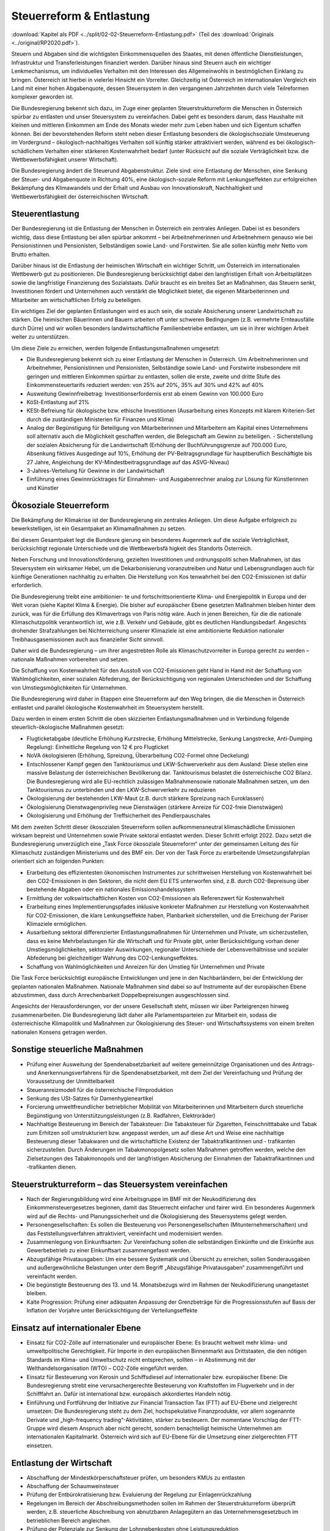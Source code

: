 -------------------------
Steuerreform & Entlastung
-------------------------

:download:`Kapitel als PDF <../split/02-02-Steuerreform-Entlastung.pdf>` (Teil des :download:`Originals <../original/RP2020.pdf>`).

.. todo::
  Original gegenchecken

Steuern und Abgaben sind die wichtigsten Einkommensquellen des Staates, mit denen öffentliche Dienstleistungen, Infrastruktur und Transferleistungen finanziert werden. Darüber hinaus sind Steuern auch ein wichtiger Lenkmechanismus, um individuelles Verhalten mit den Interessen des Allgemeinwohls in bestmöglichen Einklang zu bringen. Österreich ist hierbei in vielerlei Hinsicht ein Vorreiter. Gleichzeitig ist Österreich im internationalen Vergleich ein Land mit einer hohen Abgabenquote, dessen Steuersystem in den vergangenen Jahrzehnten durch viele Teilreformen komplexer geworden ist.

Die Bundesregierung bekennt sich dazu, im Zuge einer geplanten Steuerstrukturreform die Menschen in Österreich spürbar zu entlasten und unser Steuersystem zu vereinfachen. Dabei geht es besonders darum, dass Haushalte mit kleinen und mittleren Einkommen am Ende des Monats wieder mehr zum Leben haben und sich Eigentum schaffen können. Bei der bevorstehenden Reform steht neben dieser Entlastung besonders die ökologischsoziale Umsteuerung im Vordergrund – ökologisch-nachhaltiges Verhalten soll künftig stärker attraktiviert werden, während es bei ökologisch-schädlichem Verhalten einer stärkeren Kostenwahrheit bedarf (unter Rücksicht auf die soziale Verträglichkeit bzw. die Wettbewerbsfähigkeit unserer Wirtschaft).

Die Bundesregierung ändert die Steuerund Abgabenstruktur. Ziele sind: eine Entlastung der Menschen, eine Senkung der Steuer- und Abgabenquote in Richtung 40%, eine ökologisch-soziale Reform mit Lenkungseffekten zur erfolgreichen Bekämpfung des Klimawandels und der Erhalt und Ausbau von Innovationskraft, Nachhaltigkeit und Wettbewerbsfähigkeit der österreichischen Wirtschaft.

Steuerentlastung
----------------

Der Bundesregierung ist die Entlastung der Menschen in Österreich ein zentrales Anliegen. Dabei ist es besonders wichtig, dass diese Entlastung bei allen spürbar ankommt – bei Arbeitnehmerinnen und Arbeitnehmern genauso wie bei Pensionistinnen und Pensionisten, Selbständigen sowie Land- und Forstwirten. Sie alle sollen künftig mehr Netto vom Brutto erhalten.

Darüber hinaus ist die Entlastung der heimischen Wirtschaft ein wichtiger Schritt, um Österreich im internationalen Wettbewerb gut zu positionieren. Die Bundesregierung berücksichtigt dabei den langfristigen Erhalt von Arbeitsplätzen sowie die langfristige Finanzierung des Sozialstaats. Dafür braucht es ein breites Set an Maßnahmen, das Steuern senkt, Investitionen fördert und Unternehmen auch verstärkt die Möglichkeit bietet, die eigenen Mitarbeiterinnen und Mitarbeiter am wirtschaftlichen Erfolg zu beteiligen.

Ein wichtiges Ziel der geplanten Entlastungen wird es auch sein, die soziale Absicherung unserer Landwirtschaft zu stärken. Die heimischen Bäuerinnen und Bauern arbeiten oft unter schweren Bedingungen (z.B. vermehrte Ernteausfälle durch Dürre) und wir wollen besonders landwirtschaftliche Familienbetriebe entlasten, um sie in ihrer wichtigen Arbeit weiter zu unterstützen.

Um diese Ziele zu erreichen, werden folgende Entlastungsmaßnahmen umgesetzt:

- Die Bundesregierung bekennt sich zu einer Entlastung der Menschen in Österreich. Um Arbeitnehmerinnen und Arbeitnehmer, Pensionistinnen und Pensionisten, Selbständige sowie Land- und Forstwirte insbesondere mit geringen und mittleren Einkommen spürbar zu entlasten, sollen die erste, zweite und dritte Stufe des Einkommensteuertarifs reduziert werden: von 25% auf 20%, 35% auf 30% und 42% auf 40%

- Ausweitung Gewinnfreibetrag: Investitionserfordernis erst ab einem Gewinn von 100.000 Euro

- KöSt-Entlastung auf 21%

- KESt-Befreiung für ökologische bzw. ethische Investitionen (Ausarbeitung eines Konzepts mit klarem Kriterien-Set durch die zuständigen Ministerien für Finanzen und Klima)

- Analog der Begünstigung für Beteiligung von Mitarbeiterinnen und Mitarbeitern am Kapital eines Unternehmens soll alternativ auch die Möglichkeit geschaffen werden, die Belegschaft am Gewinn zu beteiligen. - Sicherstellung der sozialen Absicherung für die Landwirtschaft (Erhöhung der Buchführungsgrenze auf 700.000 Euro, Absenkung fiktives Ausgedinge auf 10%, Erhöhung der PV-Beitragsgrundlage für hauptberuflich Beschäftigte bis 27 Jahre, Angleichung der KV-Mindestbeitragsgrundlage auf das ASVG-Niveau)

- 3-Jahres-Verteilung für Gewinne in der Landwirtschaft

- Einführung eines Gewinnrücktrages für Einnahmen- und Ausgabenrechner analog zur Lösung für Künstlerinnen und Künstler

Ökosoziale Steuerreform
-----------------------

Die Bekämpfung der Klimakrise ist der Bundesregierung ein zentrales Anliegen. Um diese Aufgabe erfolgreich zu bewerkstelligen, ist ein Gesamtpaket an Klimamaßnahmen zu setzen.

Bei diesem Gesamtpaket legt die Bundesre gierung ein besonderes Augenmerk auf die soziale Verträglichkeit, berücksichtigt regionale Unterschiede und die Wettbewerbsfä higkeit des Standorts Österreich.

Neben Forschung und Innovationsförderung, gezielten Investitionen und ordnungspoliti schen Maßnahmen, ist das Steuersystem ein wirksamer Hebel, um die Dekarbonisierung voranzutreiben und Natur und Lebensgrundlagen auch für künftige Generationen nachhaltig zu erhalten. Die Herstellung von Kos tenwahrheit bei den CO2-Emissionen ist dafür erforderlich.

Die Bundesregierung treibt eine ambitionier- te und fortschrittsorientierte Klima- und Energiepolitik in Europa und der Welt voran (siehe Kapitel Klima & Energie). Die bisher auf europäischer Ebene gesetzten Maßnahmen bleiben hinter dem zurück, was für die Erfüllung des Klimavertrags von Paris nötig wäre. Auch in jenen Bereichen, für die die nationale Klimaschutzpolitik verantwortlich ist, wie z.B. Verkehr und Gebäude, gibt es deutlichen Handlungsbedarf. Angesichts drohender Strafzahlungen bei Nichterreichung unserer Klimaziele ist eine ambitionierte Reduktion nationaler Treibhausgasemissionen auch aus finanzieller Sicht sinnvoll.

Daher wird die Bundesregierung – um ihrer angestrebten Rolle als Klimaschutzvorreiter in Europa gerecht zu werden – nationale Maßnahmen vorbereiten und setzen.

Die Schaffung von Kostenwahrheit für den Ausstoß von CO2-Emissionen geht Hand in Hand mit der Schaffung von Wahlmöglichkeiten, einer sozialen Abfederung, der Berücksichtigung von regionalen Unterschieden und der Schaffung von Umstiegsmöglichkeiten für Unternehmen.

Die Bundesregierung wird daher in Etappen eine Steuerreform auf den Weg bringen, die die Menschen in Österreich entlastet und parallel ökologische Kostenwahrheit im Steuersystem herstellt.

Dazu werden in einem ersten Schritt die oben skizzierten Entlastungsmaßnahmen und in Verbindung folgende steuerlich-ökologische Maßnahmen gesetzt:

- Flugticketabgabe (deutliche Erhöhung Kurzstrecke, Erhöhung Mittelstrecke, Senkung Langstrecke, Anti-Dumping Regelung): Einheitliche Regelung von 12 € pro Flugticket

- NoVA ökologisieren (Erhöhung, Spreizung, Überarbeitung CO2-Formel ohne Deckelung)

- Entschlossener Kampf gegen den Tanktourismus und LKW-Schwerverkehr aus dem Ausland: Diese stellen eine massive Belastung der österreichischen Bevölkerung dar. Tanktourismus belastet die österreichische CO2 Bilanz. Die Bundesregierung wird alle EU-rechtlich zulässigen Maßnahmensowie nationale Maßnahmen setzen, um den Tanktourismus zu unterbinden und den LKW-Schwerverkehr zu reduzieren

- Ökologisierung der bestehenden LKW-Maut (z.B. durch stärkere Spreizung nach Euroklassen)

- Ökologisierung Dienstwagenprivileg neue Dienstwägen (stärkere Anreize für CO2-freie Dienstwägen)

- Ökologisierung und Erhöhung der Treffsicherheit des Pendlerpauschales

Mit dem zweiten Schritt dieser ökosozialen Steuerreform sollen aufkommensneutral klimaschädliche Emissionen wirksam bepreist und Unternehmen sowie Private sektoral entlastet werden. Dieser Schritt erfolgt 2022. Dazu setzt die Bundesregierung unverzüglich eine „Task Force ökosoziale Steuerreform“ unter der gemeinsamen Leitung des für Klimaschutz zuständigen Ministeriums und des BMF ein. Der von der Task Force zu erarbeitende Umsetzungsfahrplan orientiert sich an folgenden Punkten:

- Erarbeitung des effizientesten ökonomischen Instrumentes zur schrittweisen Herstellung von Kostenwahrheit bei den CO2-Emissionen in den Sektoren, die nicht dem EU ETS unterworfen sind, z.B. durch CO2-Bepreisung über bestehende Abgaben oder ein nationales Emissionshandelssystem

- Ermittlung der volkswirtschaftlichen Kosten von CO2-Emissionen als Referenzwert für Kostenwahrheit

- Erarbeitung eines Implementierungspfades inklusive konkreter Maßnahmen zur Herstellung von Kostenwahrheit für CO2-Emissionen, die klare Lenkungseffekte haben, Planbarkeit sicherstellen, und die Erreichung der Pariser Klimaziele ermöglichen.

- Ausarbeitung sektoral differenzierter Entlastungsmaßnahmen für Unternehmen und Private, um sicherzustellen, dass es keine Mehrbelastungen für die Wirtschaft und für Private gibt, unter Berücksichtigung vorhan dener Umstiegsmöglichkeiten, sektoraler Auswirkungen, regionaler Unterschiede der Lebensverhältnisse und sozialer Abfederung bei gleichzeitiger Wahrung des CO2-Lenkungseffektes.

- Schaffung von Wahlmöglichkeiten und Anreizen für den Umstieg für Unternehmen und Private

Die Task Force berücksichtigt europäische Entwicklungen und jene in den Nachbarländern, bei der Entwicklung der geplanten nationalen Maßnahmen. Nationale Maßnahmen sind dabei so auf Instrumente auf der europäischen Ebene abzustimmen, dass durch Anrechenbarkeit Doppelbepreisungen ausgeschlossen sind.

Angesichts der Herausforderungen, vor der unsere Gesellschaft steht, müssen wir über Parteigrenzen hinweg zusammenarbeiten. Die Bundesregierung lädt daher alle Parlamentsparteien zur Mitarbeit ein, sodass die österreichische Klimapolitik und Maßnahmen zur Ökologisierung des Steuer- und Wirtschaftssystems von einem breiten nationalen Konsens getragen werden.

Sonstige steuerliche Maßnahmen
------------------------------

- Prüfung einer Ausweitung der Spendenabsetzbarkeit auf weitere gemeinnützige Organisationen und des Antrags- und Anerkennungsverfahrens für die Spendenabsetzbarkeit, mit dem Ziel der Vereinfachung und Prüfung der Voraussetzung der Unmittelbarkeit

- Steueranreizmodell für die österreichische Filmproduktion

- Senkung des USt-Satzes für Damenhygieneartikel

- Forcierung umweltfreundlicher betrieblicher Mobilität von Mitarbeiterinnen und Mitarbeitern durch steuerliche Begünstigung von Unterstützungsleistungen (z.B. Radfahren, Elektroräder)

- Nachhaltige Besteuerung im Bereich der Tabaksteuer: Die Tabaksteuer für Zigaretten, Feinschnitttabake und Tabak zum Erhitzen soll umstrukturiert bzw. angepasst werden, um auf diese Art und Weise eine nachhaltige Besteuerung dieser Tabakwaren und die wirtschaftliche Existenz der Tabaktrafikantinnen und - trafikanten sicherzustellen. Durch Änderungen im Tabakmonopolgesetz sollen Maßnahmen getroffen werden, welche den Zielsetzungen des Tabakmonopols und der langfristigen Absicherung der Einnahmen der Tabaktrafikantinnen und -trafikanten dienen.

Steuerstrukturreform – das Steuersystem vereinfachen
----------------------------------------------------

- Nach der Regierungsbildung wird eine Arbeitsgruppe im BMF mit der Neukodifizierung des Einkommensteuergesetzes beginnen, damit das Steuerrecht einfacher und fairer wird. Ein besonderes Augenmerk wird auf die Rechts- und Planungssicherheit und die Ökologisierung des Steuersystems gelegt werden.

- Personengesellschaften: Es sollen die Besteuerung von Personengesellschaften (Mitunternehmerschaften) und das Feststellungsverfahren attraktiviert, vereinfacht und modernisiert werden.

- Zusammenlegung von Einkunftsarten: Zur Vereinfachung sollen die selbständigen Einkünfte und die Einkünfte aus Gewerbebetrieb zu einer Einkunftsart zusammengefasst werden.

- Abzugsfähige Privatausgaben: Um eine bessere Systematik und Übersicht zu erreichen, sollen Sonderausgaben und außergewöhnliche Belastungen unter dem Begriff „Abzugsfähige Privatausgaben“ zusammengeführt und vereinfacht werden.

- Die begünstigte Besteuerung des 13. und 14. Monatsbezugs wird im Rahmen der Neukodifizierung unangetastet bleiben.

- Kalte Progression: Prüfung einer adäquaten Anpassung der Grenzbeträge für die Progressionsstufen auf Basis der Inflation der Vorjahre unter Berücksichtigung der Verteilungseffekte

Einsatz auf internationaler Ebene
---------------------------------

- Einsatz für CO2-Zölle auf internationaler und europäischer Ebene: Es braucht weltweit mehr klima- und umweltpolitische Gerechtigkeit. Für Importe in den europäischen Binnenmarkt aus Drittstaaten, die den nötigen Standards im Klima- und Umweltschutz nicht entsprechen, sollten – in Abstimmung mit der Welthandelsorganisation (WTO) – CO2-Zölle eingeführt werden.

- Einsatz für Besteuerung von Kerosin und Schiffsdiesel auf internationaler bzw. europäischer Ebene: Die Bundesregierung strebt eine verursachergerechte Besteuerung von Kraftstoffen im Flugverkehr und in der Schifffahrt an. Dafür ist international bzw. europäisch akkordiertes Handeln nötig.

- Einführung und Fortführung der Initiative zur Financial Transaction Tax (FTT) auf EU-Ebene und zielgerecht umsetzen: Die Bundesregierung steht zu dem Ziel, hochspekulative Finanzprodukte, vor allem sogenannte Derivate und „high-frequency trading“-Aktivitäten, stärker zu besteuern. Der momentane Vorschlag der FTT-Gruppe wird diesem Anspruch aber nicht gerecht, sondern benachteiligt heimische Unternehmen am internationalen Kapitalmarkt. Österreich wird sich auf EU-Ebene für die Umsetzung einer zielgerechten FTT einsetzen.

Entlastung der Wirtschaft
-------------------------

- Abschaffung der Mindestkörperschaftsteuer prüfen, um besonders KMUs zu entlasten

- Abschaffung der Schaumweinsteuer

- Prüfung der Entbürokratisierung bzw. Evaluierung der Regelung zur Einlagenrückzahlung

- Regelungen im Bereich der Abschreibungsmethoden sollen im Rahmen der Steuerstrukturreform überprüft werden, z.B. steuerliche Abschreibung von abnutzbaren Anlagegütern an das Unternehmensgesetzbuch im betrieblichen Bereich angleichen.

- Prüfung der Potenziale zur Senkung der Lohnnebenkosten ohne Leistungsreduktion

Vereinfachung und moderne Services
----------------------------------

- Ausbau des Steuerombudsdienstes für Arbeitnehmerinnen und Arbeitnehmer (z.B. Beschwerdewesen im Zusammenhang mit Verfahrensdauern und inhaltliche Meinungsverschiedenheiten)

- Unternehmen sollen einen Rechtsanspruch auf Durchführung einer Betriebsprüfung zur verbesserten Planungs- und Rechtssicherheit haben, soweit es bestehende Prüfkapazitäten zulassen.

- Prüfung von Verfahrensbeschleunigungen bzw. Prozessoptimierungen (z.B. Analyse des Beschwerdevorentscheidungsverfahrens, schnellere Verfahren beim Bundesfinanzgericht, Möglichkeit zur Schließung des Ermittlungsverfahrens)

- Klare und praktikable Regelungen zur Abgrenzung von Dienst- und Werkverträgen sollen gefunden werden.

- Reduktion der (Einzel-)Meldepflicht für Unternehmen durch automatisierte Übermittlung von meldepflichtigen Daten von der Sozialversicherung an die Statistik Austria und das Bundesministerium für Finanzen unter Wahrung des Datenschutzes

- Die Prüfungszuständigkeit für Privatstiftungen soll bei der Großbetriebsprüfung angesiedelt werden.

- Modernisierung der Bundesabgabenordnung (BAO) mit dem Ziel der Prozesseffizienz und der Wahrung hoher Qualität (z.B. Reform des Verfahrensrechts, Verkürzung der Verfahrensdauer, Weiterentwicklung/Einführung von kooperativen Verfahren, begleitende Kontrolle, Ausweitung des Auskunftsbescheids)

- Schaffung einer automatisierten Vorprüfung mit vorgelagerten Kontrollalgorithmen für die Umsatzsteuer, Einkommensteuer und Körperschaftsteuer, um im Rahmen der Selbstveranlagung das Verfahren zu beschleunigen

- Neue digitale Angebote der Finanzverwaltung: z.B. Apps für Terminerinnerungen oder mobile Zahlungsmöglichkeiten, Einziehungsauftrag für Abgabenschulden

- Weitere Modernisierung der Steuer- und Zollverwaltung (strukturelle Reform) unter Berücksichtigung der Möglichkeiten der Digitalisierung (effizientere elektronische Abwicklung)

- Digitaler Datenaustausch auf Basis international anerkannter Standards: Für Unternehmen (insbesondere KMU) wird die technische Möglichkeit zur Übermittlung der Daten des Rechnungswesens für digitale Prüfung geschaffen (auf freiwilliger Basis und unter Wahrung des Datenschutzes).

- Festhalten an Jahressteuergesetzen (einmal im Jahr) – statt wie bisher mehrere Abgabengesetze pro Jahr

- Evaluierung eines steuerneutralen Rechtsformwechsels von Vereinen zu Genossenschaften